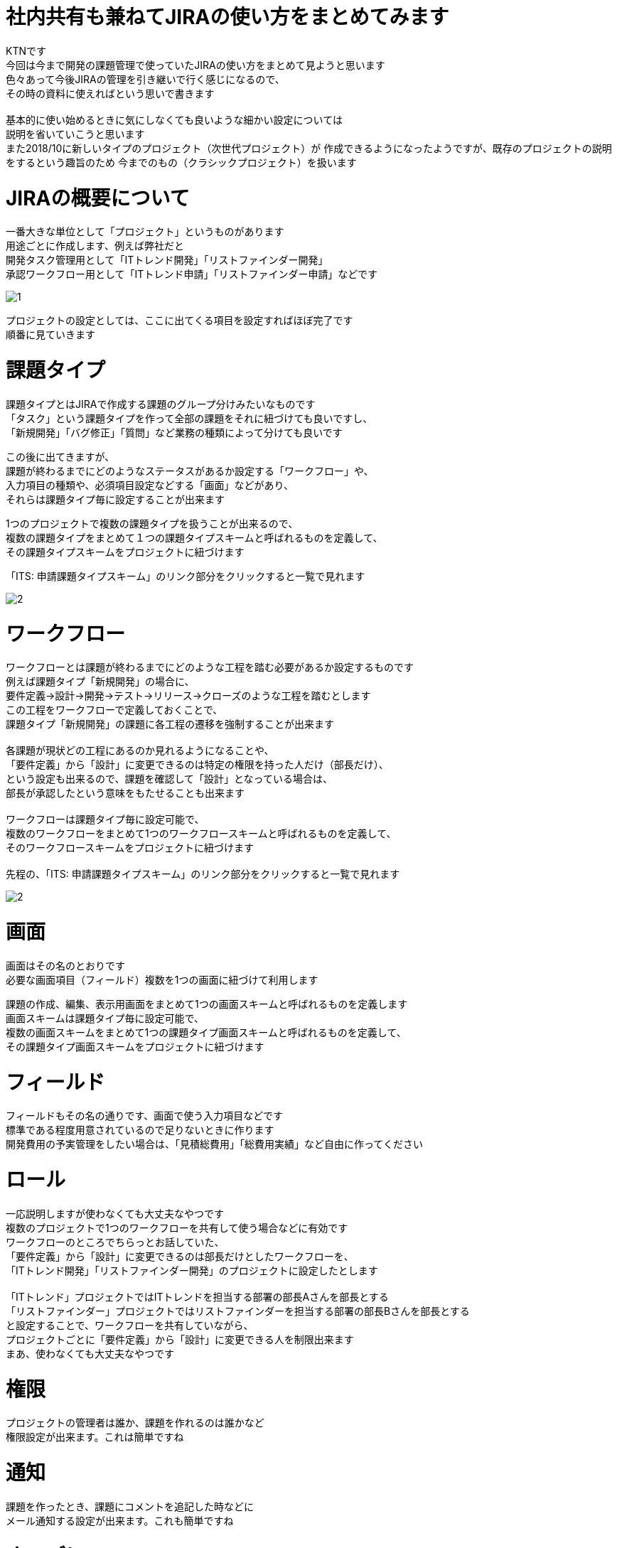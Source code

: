# 社内共有も兼ねてJIRAの使い方をまとめてみます
:published_at: 2018-12-20
:hp-alt-title: jira howtouse
:hp-tags: jira, howtouse

KTNです +
今回は今まで開発の課題管理で使っていたJIRAの使い方をまとめて見ようと思います +
色々あって今後JIRAの管理を引き継いで行く感じになるので、 +
その時の資料に使えればという思いで書きます +
 +
基本的に使い始めるときに気にしなくても良いような細かい設定については +
説明を省いていこうと思います +
また2018/10に新しいタイプのプロジェクト（次世代プロジェクト）が
作成できるようになったようですが、既存のプロジェクトの説明をするという趣旨のため
今までのもの（クラシックプロジェクト）を扱います

# JIRAの概要について

一番大きな単位として「プロジェクト」というものがあります +
用途ごとに作成します、例えば弊社だと +
開発タスク管理用として「ITトレンド開発」「リストファインダー開発」 +
承認ワークフロー用として「ITトレンド申請」「リストファインダー申請」などです +

image::/images/kotani/20181220/1.jpg[]

プロジェクトの設定としては、ここに出てくる項目を設定すればほぼ完了です +
順番に見ていきます +

# 課題タイプ

課題タイプとはJIRAで作成する課題のグループ分けみたいなものです +
「タスク」という課題タイプを作って全部の課題をそれに紐づけても良いですし、 +
「新規開発」「バグ修正」「質問」など業務の種類によって分けても良いです +

この後に出てきますが、 +
課題が終わるまでにどのようなステータスがあるか設定する「ワークフロー」や、 +
入力項目の種類や、必須項目設定などする「画面」などがあり、 +
それらは課題タイプ毎に設定することが出来ます +

1つのプロジェクトで複数の課題タイプを扱うことが出来るので、 +
複数の課題タイプをまとめて１つの課題タイプスキームと呼ばれるものを定義して、 +
その課題タイプスキームをプロジェクトに紐づけます +

「ITS: 申請課題タイプスキーム」のリンク部分をクリックすると一覧で見れます

image::/images/kotani/20181220/2.jpg[]

# ワークフロー

ワークフローとは課題が終わるまでにどのような工程を踏む必要があるか設定するものです +
例えば課題タイプ「新規開発」の場合に、 +
要件定義→設計→開発→テスト→リリース→クローズのような工程を踏むとします +
この工程をワークフローで定義しておくことで、 +
課題タイプ「新規開発」の課題に各工程の遷移を強制することが出来ます +
 +
各課題が現状どの工程にあるのか見れるようになることや、 +
「要件定義」から「設計」に変更できるのは特定の権限を持った人だけ（部長だけ）、 +
という設定も出来るので、課題を確認して「設計」となっている場合は、 +
部長が承認したという意味をもたせることも出来ます +
 +
ワークフローは課題タイプ毎に設定可能で、 +
複数のワークフローをまとめて1つのワークフロースキームと呼ばれるものを定義して、 +
そのワークフロースキームをプロジェクトに紐づけます +
 +
先程の、「ITS: 申請課題タイプスキーム」のリンク部分をクリックすると一覧で見れます

image::/images/kotani/20181220/2.jpg[]

# 画面

画面はその名のとおりです +
必要な画面項目（フィールド）複数を1つの画面に紐づけて利用します +

課題の作成、編集、表示用画面をまとめて1つの画面スキームと呼ばれるものを定義します +
画面スキームは課題タイプ毎に設定可能で、 +
複数の画面スキームをまとめて1つの課題タイプ画面スキームと呼ばれるものを定義して、 +
その課題タイプ画面スキームをプロジェクトに紐づけます +

# フィールド

フィールドもその名の通りです、画面で使う入力項目などです +
標準である程度用意されているので足りないときに作ります +
開発費用の予実管理をしたい場合は、「見積総費用」「総費用実績」など自由に作ってください +

# ロール

一応説明しますが使わなくても大丈夫なやつです +
複数のプロジェクトで1つのワークフローを共有して使う場合などに有効です +
ワークフローのところでちらっとお話していた、 +
「要件定義」から「設計」に変更できるのは部長だけとしたワークフローを、 +
「ITトレンド開発」「リストファインダー開発」のプロジェクトに設定したとします +
 +
「ITトレンド」プロジェクトではITトレンドを担当する部署の部長Aさんを部長とする +
「リストファインダー」プロジェクトではリストファインダーを担当する部署の部長Bさんを部長とする +
と設定することで、ワークフローを共有していながら、 +
プロジェクトごとに「要件定義」から「設計」に変更できる人を制限出来ます +
まあ、使わなくても大丈夫なやつです +

# 権限

プロジェクトの管理者は誰か、課題を作れるのは誰かなど +
権限設定が出来ます。これは簡単ですね +

# 通知

課題を作ったとき、課題にコメントを追記した時などに +
メール通知する設定が出来ます。これも簡単ですね +

# さいごに

ここまででざっくり構成は理解できた。かもしれません！ +
眠いのでここで終わりにしますが、 +
社内で説明する必要があるので次回続き書きます +

こちらからは以上です +
